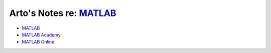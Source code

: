 ******************************************************************
Arto's Notes re: `MATLAB <https://en.wikipedia.org/wiki/MATLAB>`__
******************************************************************

* `MATLAB <https://www.mathworks.com/products/matlab/index.html>`__
* `MATLAB Academy <https://matlabacademy.mathworks.com/>`__
* `MATLAB Online <https://matlab.mathworks.com/>`__
